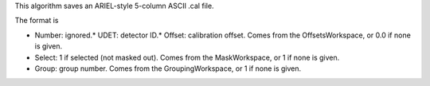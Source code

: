 This algorithm saves an ARIEL-style 5-column ASCII .cal file.

The format is

-  Number: ignored.\* UDET: detector ID.\* Offset: calibration offset.
   Comes from the OffsetsWorkspace, or 0.0 if none is given.
-  Select: 1 if selected (not masked out). Comes from the MaskWorkspace,
   or 1 if none is given.
-  Group: group number. Comes from the GroupingWorkspace, or 1 if none
   is given.

